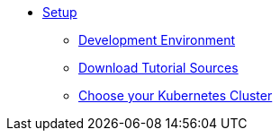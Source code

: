 ifdef::workshop[]
* xref:setup.adoc#kubernetes-cluster[Setup]
endif::[]
ifndef::workshop[]
* xref:setup.adoc[Setup]
** xref:setup.adoc#tutorial-dev-env[Development Environment]
** xref:setup.adoc#download-tutorial-sources[Download Tutorial Sources]
endif::[]
** xref:setup.adoc#kubernetes-cluster[Choose your Kubernetes Cluster]
